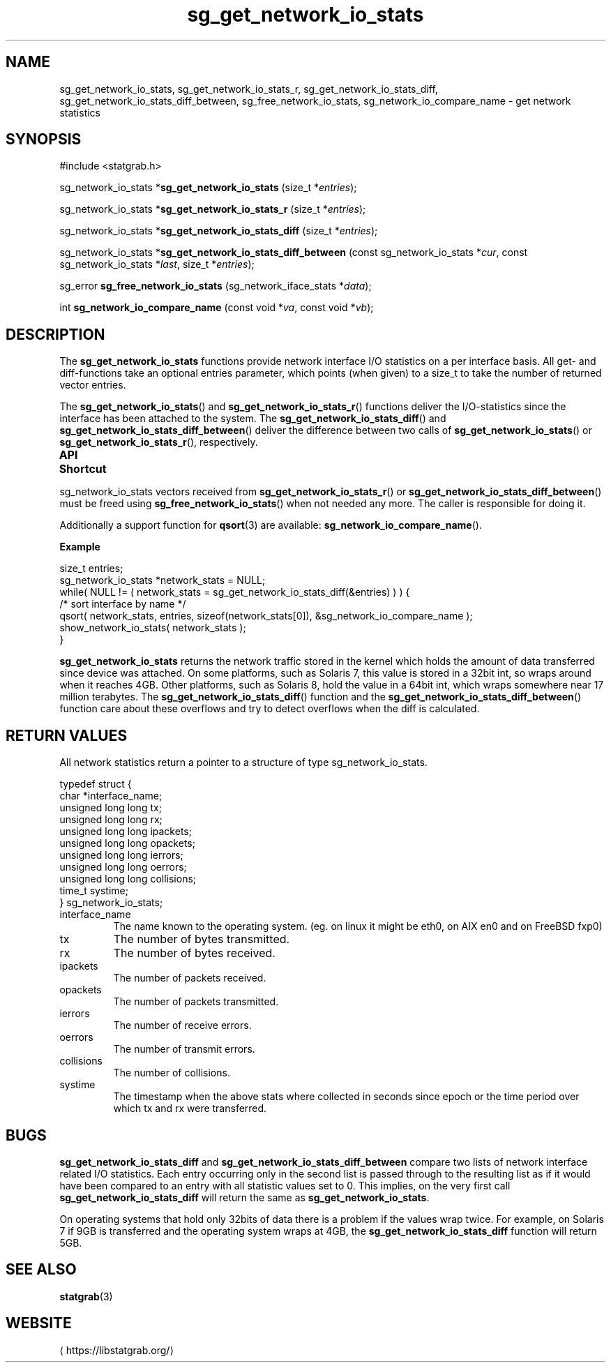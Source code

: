 '\" t -*- coding: us-ascii -*-
.if \n(.g .ds T< \\FC
.if \n(.g .ds T> \\F[\n[.fam]]
.de URL
\\$2 \(la\\$1\(ra\\$3
..
.if \n(.g .mso www.tmac
.TH sg_get_network_io_stats 3 2019-03-08 libstatgrab ""
.SH NAME
sg_get_network_io_stats, sg_get_network_io_stats_r, sg_get_network_io_stats_diff, sg_get_network_io_stats_diff_between, sg_free_network_io_stats, sg_network_io_compare_name \- get network statistics
.SH SYNOPSIS
'nh
.nf
\*(T<#include <statgrab.h>\*(T>
.fi
.sp 1
.PP
.fi
.ad l
\*(T<sg_network_io_stats *\fBsg_get_network_io_stats\fR\*(T> \kx
.if (\nx>(\n(.l/2)) .nr x (\n(.l/5)
'in \n(.iu+\nxu
\*(T<(size_t *\fIentries\fR);\*(T>
'in \n(.iu-\nxu
.ad b
.PP
.fi
.ad l
\*(T<sg_network_io_stats *\fBsg_get_network_io_stats_r\fR\*(T> \kx
.if (\nx>(\n(.l/2)) .nr x (\n(.l/5)
'in \n(.iu+\nxu
\*(T<(size_t *\fIentries\fR);\*(T>
'in \n(.iu-\nxu
.ad b
.PP
.fi
.ad l
\*(T<sg_network_io_stats *\fBsg_get_network_io_stats_diff\fR\*(T> \kx
.if (\nx>(\n(.l/2)) .nr x (\n(.l/5)
'in \n(.iu+\nxu
\*(T<(size_t *\fIentries\fR);\*(T>
'in \n(.iu-\nxu
.ad b
.PP
.fi
.ad l
\*(T<sg_network_io_stats *\fBsg_get_network_io_stats_diff_between\fR\*(T> \kx
.if (\nx>(\n(.l/2)) .nr x (\n(.l/5)
'in \n(.iu+\nxu
\*(T<(const sg_network_io_stats *\fIcur\fR, const sg_network_io_stats *\fIlast\fR, size_t *\fIentries\fR);\*(T>
'in \n(.iu-\nxu
.ad b
.PP
.fi
.ad l
\*(T<sg_error \fBsg_free_network_io_stats\fR\*(T> \kx
.if (\nx>(\n(.l/2)) .nr x (\n(.l/5)
'in \n(.iu+\nxu
\*(T<(sg_network_iface_stats *\fIdata\fR);\*(T>
'in \n(.iu-\nxu
.ad b
.PP
.fi
.ad l
\*(T<int \fBsg_network_io_compare_name\fR\*(T> \kx
.if (\nx>(\n(.l/2)) .nr x (\n(.l/5)
'in \n(.iu+\nxu
\*(T<(const void *\fIva\fR, const void *\fIvb\fR);\*(T>
'in \n(.iu-\nxu
.ad b
'hy
.SH DESCRIPTION
The \*(T<\fBsg_get_network_io_stats\fR\*(T> functions provide
network interface I/O statistics on a per interface basis. All get-
and diff-functions take an optional \*(T<entries\*(T>
parameter, which points (when given) to a size_t to take the number
of returned vector entries.
.PP
The \*(T<\fBsg_get_network_io_stats\fR\*(T>() and
\*(T<\fBsg_get_network_io_stats_r\fR\*(T>() functions deliver the
I/O-statistics since the interface has been attached to the system.
The \*(T<\fBsg_get_network_io_stats_diff\fR\*(T>() and
\*(T<\fBsg_get_network_io_stats_diff_between\fR\*(T>() deliver the
difference between two calls of
\*(T<\fBsg_get_network_io_stats\fR\*(T>() or
\*(T<\fBsg_get_network_io_stats_r\fR\*(T>(), respectively.
.PP
\fBAPI Shortcut\fR
.TS
allbox ;
l | l | l.
T{
function
T}	T{
returns
T}	T{
data owner
T}
.T&
l | l | l.
T{
sg_get_network_io_stats
T}	T{
sg_network_io_stats *
T}	T{
libstatgrab (thread local)
T}
T{
sg_get_network_io_stats_r
T}	T{
sg_network_io_stats *
T}	T{
caller
T}
T{
sg_get_network_io_stats_diff
T}	T{
sg_network_io_stats *
T}	T{
libstatgrab (thread local)
T}
T{
sg_get_network_io_stats_diff_between
T}	T{
sg_network_io_stats *
T}	T{
caller
T}
.TE
.PP
\*(T<sg_network_io_stats\*(T> vectors received from
\*(T<\fBsg_get_network_io_stats_r\fR\*(T>() or
\*(T<\fBsg_get_network_io_stats_diff_between\fR\*(T>() must be
freed using \*(T<\fBsg_free_network_io_stats\fR\*(T>() when
not needed any more. The caller is responsible for doing it.
.PP
Additionally a support function for \*(T<\fBqsort\fR\*(T>(3)
are available: \*(T<\fBsg_network_io_compare_name\fR\*(T>().

\fBExample\fR
.PP
.nf
\*(T<
size_t entries;
sg_network_io_stats *network_stats = NULL;
while( NULL != ( network_stats = sg_get_network_io_stats_diff(&entries) ) ) {
    /* sort interface by name */
    qsort( network_stats, entries, sizeof(network_stats[0]), &sg_network_io_compare_name );
    show_network_io_stats( network_stats );
}
        \*(T>
.fi
.PP
\*(T<\fBsg_get_network_io_stats\fR\*(T> returns the network
traffic stored in the kernel which holds the amount of data
transferred since device was attached. On some platforms, such as
Solaris 7, this value is stored in a 32bit int, so wraps around when it
reaches 4GB. Other platforms, such as Solaris 8, hold the value
in a 64bit int, which wraps somewhere near 17 million terabytes.
The \*(T<\fBsg_get_network_io_stats_diff\fR\*(T>() function and
the \*(T<\fBsg_get_network_io_stats_diff_between\fR\*(T>()
function care about these overflows and try to detect overflows
when the diff is calculated.
.SH "RETURN VALUES"
All network statistics return a pointer to a structure of type
\*(T<sg_network_io_stats\*(T>.
.PP
.nf
\*(T<
typedef struct {
        char *interface_name;
        unsigned long long tx;
        unsigned long long rx;
        unsigned long long ipackets;
        unsigned long long opackets;
        unsigned long long ierrors;
        unsigned long long oerrors;
        unsigned long long collisions;
        time_t systime;
} sg_network_io_stats;
    \*(T>
.fi
.TP 
\*(T<interface_name\*(T> 
The name known to the operating system.
(eg. on linux it might be eth0, on AIX en0 and on FreeBSD fxp0)
.TP 
\*(T<tx\*(T> 
The number of bytes transmitted.
.TP 
\*(T<rx\*(T> 
The number of bytes received.
.TP 
\*(T<ipackets\*(T> 
The number of packets received.
.TP 
\*(T<opackets\*(T> 
The number of packets transmitted.
.TP 
\*(T<ierrors\*(T> 
The number of receive errors.
.TP 
\*(T<oerrors\*(T> 
The number of transmit errors.
.TP 
\*(T<collisions\*(T> 
The number of collisions.
.TP 
\*(T<systime\*(T> 
The timestamp when the above stats where collected in seconds
since epoch or the time period over which \*(T<tx\*(T>
and \*(T<rx\*(T> were transferred.
.SH BUGS
\*(T<\fBsg_get_network_io_stats_diff\fR\*(T> and
\*(T<\fBsg_get_network_io_stats_diff_between\fR\*(T> compare two
lists of network interface related I/O statistics. Each entry occurring
only in the second list is passed through to the resulting list as if
it would have been compared to an entry with all statistic values
set to 0. This implies, on the very first call
\*(T<\fBsg_get_network_io_stats_diff\fR\*(T> will return the same
as \*(T<\fBsg_get_network_io_stats\fR\*(T>.
.PP
On operating systems that hold only 32bits of data there is a
problem if the values wrap twice. For example, on Solaris 7 if
9GB is transferred and the operating system wraps at 4GB, the
\*(T<\fBsg_get_network_io_stats_diff\fR\*(T> function will return
5GB.
.SH "SEE ALSO"
\fBstatgrab\fR(3)
.SH WEBSITE
\(lahttps://libstatgrab.org/\(ra
